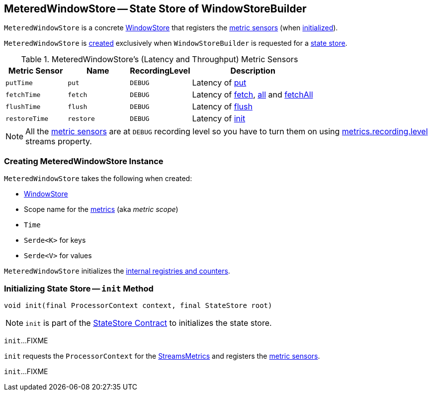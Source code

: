 == [[MeteredWindowStore]] MeteredWindowStore -- State Store of WindowStoreBuilder

`MeteredWindowStore` is a concrete <<kafka-streams-StateStore-WindowStore.adoc#, WindowStore>> that registers the <<metrics, metric sensors>> (when <<init, initialized>>).

`MeteredWindowStore` is <<creating-instance, created>> exclusively when `WindowStoreBuilder` is requested for a <<kafka-streams-WindowStoreBuilder.adoc#build, state store>>.

[[metrics]]
.MeteredWindowStore's (Latency and Throughput) Metric Sensors
[cols="1m,1m,1m,2",options="header",width="100%"]
|===
| Metric Sensor
| Name
| RecordingLevel
| Description

| putTime
| put
| DEBUG
| [[putTime]] Latency of <<put, put>>

| fetchTime
| fetch
| DEBUG
| [[fetchTime]] Latency of <<fetch, fetch>>, <<all, all>> and <<fetchAll, fetchAll>>

| flushTime
| flush
| DEBUG
| [[flushTime]] Latency of <<flush, flush>>

| restoreTime
| restore
| DEBUG
| [[restoreTime]] Latency of <<init, init>>
|===

NOTE: All the <<metrics, metric sensors>> are at `DEBUG` recording level so you have to turn them on using <<kafka-streams-properties.adoc#metrics.recording.level, metrics.recording.level>> streams property.

=== [[creating-instance]] Creating MeteredWindowStore Instance

`MeteredWindowStore` takes the following when created:

* [[inner]] <<kafka-streams-StateStore-WindowStore.adoc#, WindowStore>>
* [[metricScope]] Scope name for the <<metrics, metrics>> (aka _metric scope_)
* [[time]] `Time`
* [[keySerde]] `Serde<K>` for keys
* [[valueSerde]] `Serde<V>` for values

`MeteredWindowStore` initializes the <<internal-registries, internal registries and counters>>.

=== [[init]] Initializing State Store -- `init` Method

[source, java]
----
void init(final ProcessorContext context, final StateStore root)
----

NOTE: `init` is part of the <<kafka-streams-StateStore.adoc#init, StateStore Contract>> to initializes the state store.

`init`...FIXME

`init` requests the `ProcessorContext` for the <<kafka-streams-ProcessorContext.adoc#metrics, StreamsMetrics>> and registers the <<metrics, metric sensors>>.

`init`...FIXME

